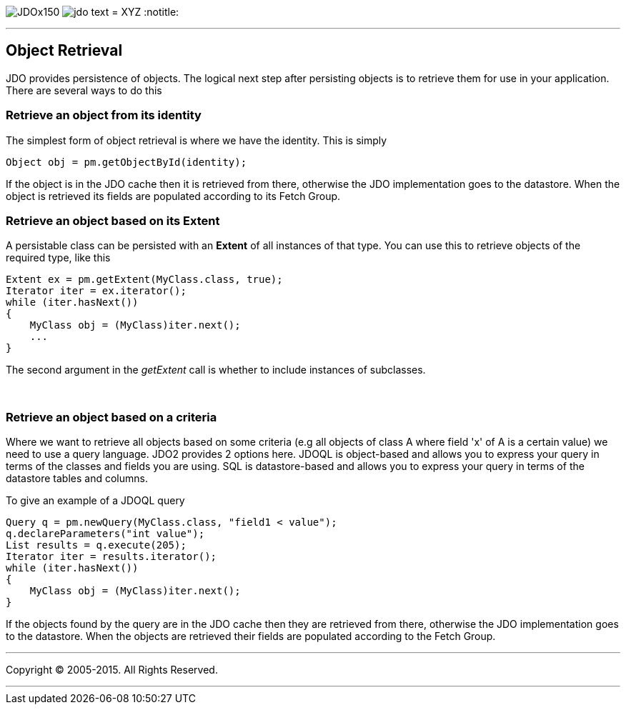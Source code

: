 [[index]]
image:images/JDOx150.png[float="left"]
image:images/jdo_text.png[float="left"]
= XYZ
:notitle:

'''''

:_basedir: 
:_imagesdir: images/
:notoc:
:titlepage:
:grid: cols

== Object Retrievalanchor:Object_Retrieval[]

JDO provides persistence of objects. The logical next step after
persisting objects is to retrieve them for use in your application.
There are several ways to do this

=== Retrieve an object from its identityanchor:Retrieve_an_object_from_its_identity[]

The simplest form of object retrieval is where we have the identity.
This is simply

....
Object obj = pm.getObjectById(identity);
                
....

If the object is in the JDO cache then it is retrieved from there,
otherwise the JDO implementation goes to the datastore. When the object
is retrieved its fields are populated according to its Fetch Group.

=== Retrieve an object based on its Extentanchor:Retrieve_an_object_based_on_its_Extent[]

A persistable class can be persisted with an *Extent* of all instances
of that type. You can use this to retrieve objects of the required type,
like this

....
Extent ex = pm.getExtent(MyClass.class, true);
Iterator iter = ex.iterator();
while (iter.hasNext())
{
    MyClass obj = (MyClass)iter.next();
    ...
}
....

The second argument in the _getExtent_ call is whether to include
instances of subclasses.

{empty} +


=== Retrieve an object based on a criteriaanchor:Retrieve_an_object_based_on_a_criteria[]

Where we want to retrieve all objects based on some criteria (e.g all
objects of class A where field 'x' of A is a certain value) we need to
use a query language. JDO2 provides 2 options here. JDOQL is
object-based and allows you to express your query in terms of the
classes and fields you are using. SQL is datastore-based and allows you
to express your query in terms of the datastore tables and columns.

To give an example of a JDOQL query

....
Query q = pm.newQuery(MyClass.class, "field1 < value");
q.declareParameters("int value");
List results = q.execute(205);
Iterator iter = results.iterator();
while (iter.hasNext())
{
    MyClass obj = (MyClass)iter.next();
}
....

If the objects found by the query are in the JDO cache then they are
retrieved from there, otherwise the JDO implementation goes to the
datastore. When the objects are retrieved their fields are populated
according to the Fetch Group.

'''''

[[footer]]
Copyright © 2005-2015. All Rights Reserved.

'''''
